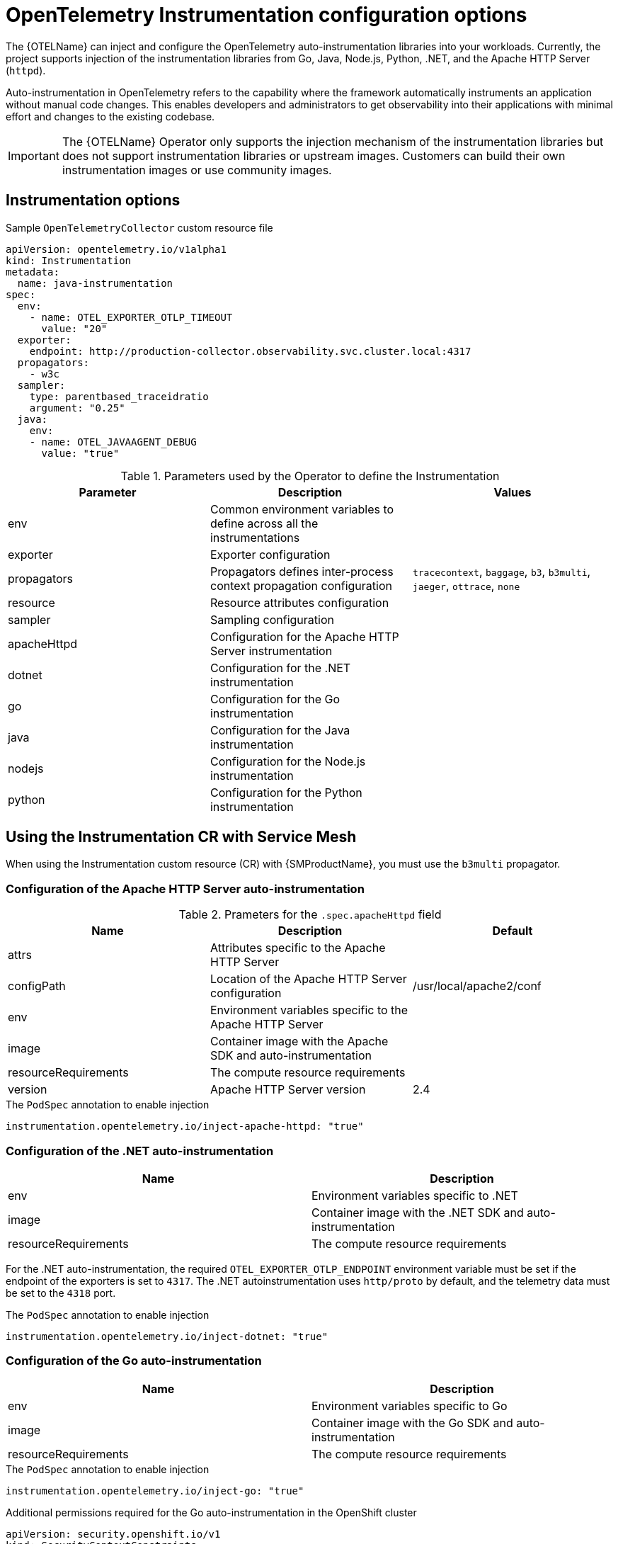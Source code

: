 // Module included in the following assemblies:
// 
// * otel/otel-instrumentation.adoc

:_mod-docs-content-type: REFERENCE
[id="otel-instrumentation-config_{context}"]
= OpenTelemetry Instrumentation configuration options

The {OTELName} can inject and configure the OpenTelemetry auto-instrumentation libraries into your workloads. Currently, the project supports injection of the instrumentation libraries from Go, Java, Node.js, Python, .NET, and the Apache HTTP Server (`httpd`).

Auto-instrumentation in OpenTelemetry refers to the capability where the framework automatically instruments an application without manual code changes. This enables developers and administrators to get observability into their applications with minimal effort and changes to the existing codebase.

[IMPORTANT]
====
The {OTELName} Operator only supports the injection mechanism of the instrumentation libraries but does not support instrumentation libraries or upstream images. Customers can build their own instrumentation images or use community images.
====

== Instrumentation options

.Sample `OpenTelemetryCollector` custom resource file
[source,yaml]
----
apiVersion: opentelemetry.io/v1alpha1
kind: Instrumentation
metadata:
  name: java-instrumentation
spec:
  env:
    - name: OTEL_EXPORTER_OTLP_TIMEOUT
      value: "20"
  exporter:
    endpoint: http://production-collector.observability.svc.cluster.local:4317
  propagators:
    - w3c
  sampler:
    type: parentbased_traceidratio
    argument: "0.25"
  java:
    env:
    - name: OTEL_JAVAAGENT_DEBUG
      value: "true"
----

.Parameters used by the Operator to define the Instrumentation
[cols=",,",options="header",]
|===
|Parameter |Description |Values

|env
|Common environment variables to define across all the instrumentations
|

|exporter
|Exporter configuration
|

|propagators
|Propagators defines inter-process context propagation configuration
|`tracecontext`, `baggage`, `b3`, `b3multi`, `jaeger`, `ottrace`, `none`

|resource
|Resource attributes configuration
|

|sampler
|Sampling configuration
|

|apacheHttpd
|Configuration for the Apache HTTP Server instrumentation
|

|dotnet
|Configuration for the .NET instrumentation
|

|go
|Configuration for the Go instrumentation
|

|java
|Configuration for the Java instrumentation
|

|nodejs
|Configuration for the Node.js instrumentation
|

|python
|Configuration for the Python instrumentation
|

|===

== Using the Instrumentation CR with Service Mesh

When using the Instrumentation custom resource (CR) with {SMProductName}, you must use the `b3multi` propagator.

=== Configuration of the Apache HTTP Server auto-instrumentation

.Prameters for the `+.spec.apacheHttpd+` field
[cols=",,",options="header",]
|===
|Name |Description |Default

|attrs
|Attributes specific to the Apache HTTP Server
|

|configPath
|Location of the Apache HTTP Server configuration
|/usr/local/apache2/conf

|env
|Environment variables specific to the Apache HTTP Server
|

|image
|Container image with the Apache SDK and auto-instrumentation
|

|resourceRequirements
|The compute resource requirements
|

|version
|Apache HTTP Server version
|2.4

|===

.The `PodSpec` annotation to enable injection
[source,yaml]
----
instrumentation.opentelemetry.io/inject-apache-httpd: "true"
----

=== Configuration of the .NET auto-instrumentation

[cols=",",options="header",]
|===

|Name
|Description

|env
|Environment variables specific to .NET

|image
|Container image with the .NET SDK and auto-instrumentation

|resourceRequirements
|The compute resource requirements

|===

For the .NET auto-instrumentation, the required `OTEL_EXPORTER_OTLP_ENDPOINT` environment variable must be set if the endpoint of the exporters is set to `4317`. The .NET autoinstrumentation uses `http/proto` by default, and the telemetry data must be set to the `4318` port.

.The `PodSpec` annotation to enable injection
[source,yaml]
----
instrumentation.opentelemetry.io/inject-dotnet: "true"
----

=== Configuration of the Go auto-instrumentation

[cols=",",options="header",]
|===

|Name
|Description

|env
|Environment variables specific to Go

|image
|Container image with the Go SDK and auto-instrumentation

|resourceRequirements
|The compute resource requirements

|===

.The `PodSpec` annotation to enable injection
[source,yaml]
----
instrumentation.opentelemetry.io/inject-go: "true"
----

.Additional permissions required for the Go auto-instrumentation in the OpenShift cluster
[source,yaml]
----
apiVersion: security.openshift.io/v1
kind: SecurityContextConstraints
metadata:
  name: otel-go-instrumentation-scc
allowHostDirVolumePlugin: true
allowPrivilegeEscalation: true
allowPrivilegedContainer: true
allowedCapabilities:
- "SYS_PTRACE"
fsGroup:
  type: RunAsAny
runAsUser:
  type: RunAsAny
seLinuxContext:
  type: RunAsAny
seccompProfiles:
- '*'
supplementalGroups:
  type: RunAsAny
----

[TIP]
====
The CLI command for applying the permissions for the Go auto-instrumentation in the OpenShift cluster is as follows:
[source,terminal]
----
$ oc adm policy add-scc-to-user otel-go-instrumentation-scc -z <service_account>
----
====

=== Configuration of the Java auto-instrumentation

[cols=",",options="header",]
|===

|Name
|Description

|env
|Environment variables specific to Java

|image
|Container image with the Java SDK and auto-instrumentation

|resourceRequirements
|The compute resource requirements

|===

.The `PodSpec` annotation to enable injection
[source,yaml]
----
instrumentation.opentelemetry.io/inject-java: "true"
----

=== Configuration of the Node.js auto-instrumentation

[cols=",",options="header",]
|===

|Name
|Description

|env
|Environment variables specific to Node.js

|image
|Container image with the Node.js SDK and auto-instrumentation

|resourceRequirements
|The compute resource requirements

|===

.The `PodSpec` annotations to enable injection
[source,yaml]
----
instrumentation.opentelemetry.io/inject-nodejs: "true"
instrumentation.opentelemetry.io/otel-go-auto-target-exe: "/path/to/container/executable"
----

The `+instrumentation.opentelemetry.io/otel-go-auto-target-exe+` annotation sets the value for the required `OTEL_GO_AUTO_TARGET_EXE` environment variable.

=== Configuration of the Python auto-instrumentation

[cols=",",options="header",]
|===

|Name
|Description

|env
|Environment variables specific to Python

|image
|Container image with the Python SDK and auto-instrumentation

|resourceRequirements
|The compute resource requirements

|===

For Python auto-instrumentation, the `OTEL_EXPORTER_OTLP_ENDPOINT` environment variable must be set if the endpoint of the exporters is set to `4317`. Python autoinstrumentation uses `http/proto` by default, and the telemetry data must be set to the `4318` port.

.The `PodSpec` annotation to enable injection
[source,yaml]
----
instrumentation.opentelemetry.io/inject-python: "true"
----

=== Configuration of the OpenTelemetry SDK variables

The OpenTelemetry SDK variables in your pod are configurable by using the following annotation:

[source,yaml]
----
instrumentation.opentelemetry.io/inject-sdk: "true"
----

Note that all the annotations accept the following values:

* `true`:: Injects the `+Instrumentation+` resource from the namespace.
* `false`:: Does not inject any instrumentation.
* `instrumentation-name`:: The name of the Instrumentation resource to inject from the current namespace.
* `other-namespace/instrumentation-name`:: The name of the Instrumentation resource to inject from another namespace.

=== Multi-container pods

The instrumentation is run on the first container that is available by default according to the pod specification. In some cases, you can also specify target containers for injection.

.Pod annotation
[source,yaml]
----
instrumentation.opentelemetry.io/container-names: "<container_1>,<container_2>"
----

NOTE: The Go auto-instrumentation does not support multi-container auto-instrumentation injection.
